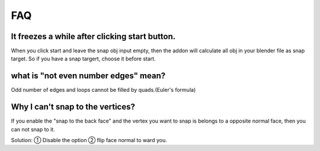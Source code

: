 FAQ
=========

It freezes a while after clicking start button.
-------------------------------------------------
When you click start and leave the snap obj input empty, then the addon will calculate all obj in your blender file as snap target. So if you have a snap targert, choose it before start.

what is "not even number edges" mean?
-------------------------------------------------
Odd number of edges and loops cannot be filled by quads.(Euler's formula)

Why I can't snap to the vertices?
-------------------------------------------------
If you enable the "snap to the back face" and the vertex you want to snap is belongs to a opposite normal face, then you can not snap to it. 

Solution: ① Disable the option ② flip face normal to ward you.
